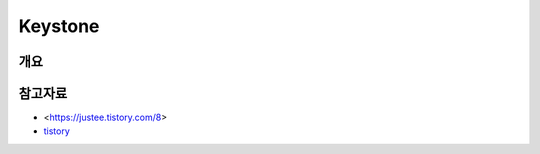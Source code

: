 --------------
Keystone
--------------

개요
------

참고자료
-----------
- <https://justee.tistory.com/8>
- `tistory <https://justee.tistory.com/29>`_